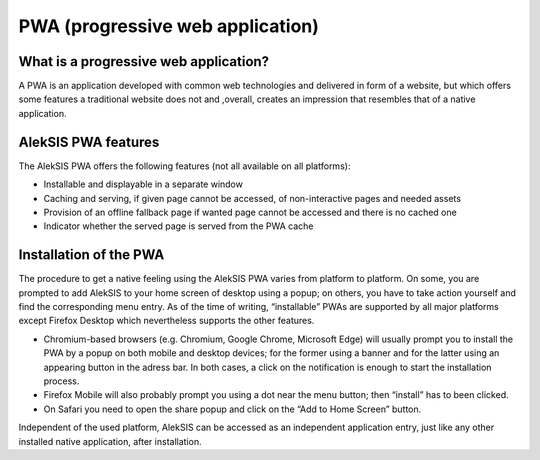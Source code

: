 PWA (progressive web application)
=================================

What is a progressive web application?
--------------------------------------

A PWA is an application developed with common web technologies and
delivered in form of a website, but which offers some features a
traditional website does not and ,overall, creates an impression that
resembles that of a native application.

AlekSIS PWA features
--------------------

The AlekSIS PWA offers the following features (not all available on all
platforms):

-  Installable and displayable in a separate window
-  Caching and serving, if given page cannot be accessed, of
   non-interactive pages and needed assets
-  Provision of an offline fallback page if wanted page cannot be
   accessed and there is no cached one
-  Indicator whether the served page is served from the PWA cache

Installation of the PWA
-----------------------

The procedure to get a native feeling using the AlekSIS PWA varies from
platform to platform. On some, you are prompted to add AlekSIS to your
home screen of desktop using a popup; on others, you have to take action
yourself and find the corresponding menu entry. As of the time of
writing, “installable” PWAs are supported by all major platforms except
Firefox Desktop which nevertheless supports the other features.

-  Chromium-based browsers (e.g. Chromium, Google Chrome, Microsoft
   Edge) will usually prompt you to install the PWA by a popup on both
   mobile and desktop devices; for the former using a banner and for the
   latter using an appearing button in the adress bar. In both cases, a
   click on the notification is enough to start the installation
   process.
-  Firefox Mobile will also probably prompt you using a dot near the
   menu button; then “install” has to been clicked.
-  On Safari you need to open the share popup and click on the “Add to
   Home Screen” button.

Independent of the used platform, AlekSIS can be accessed as an
independent application entry, just like any other installed native
application, after installation.
